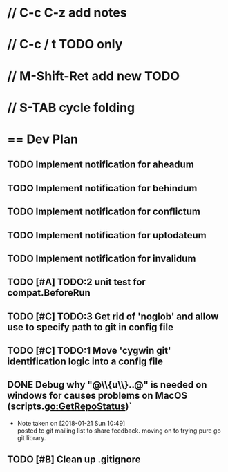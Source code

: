 #+STARTUP: content
* // C-c C-z add notes
* // C-c / t TODO only
* // M-Shift-Ret add new TODO
* // S-TAB cycle folding
* == Dev Plan
** TODO Implement notification for aheadum
** TODO Implement notification for behindum
** TODO Implement notification for conflictum
** TODO Implement notification for uptodateum
** TODO Implement notification for invalidum
** TODO [#A] TODO:2 unit test for compat.BeforeRun
** TODO [#C] TODO:3 Get rid of 'noglob' and allow use to specify path to git in config file
** TODO [#C] TODO:1 Move 'cygwin git' identification logic into a config file
** DONE Debug why "@\\{u\\}..@" is needed on windows for causes problems on MacOS (scripts.go:GetRepoStatus)`
   - Note taken on [2018-01-21 Sun 10:49] \\
     posted to git mailing list to share feedback. moving on to trying pure go git library.
** TODO [#B] Clean up .gitignore
   
